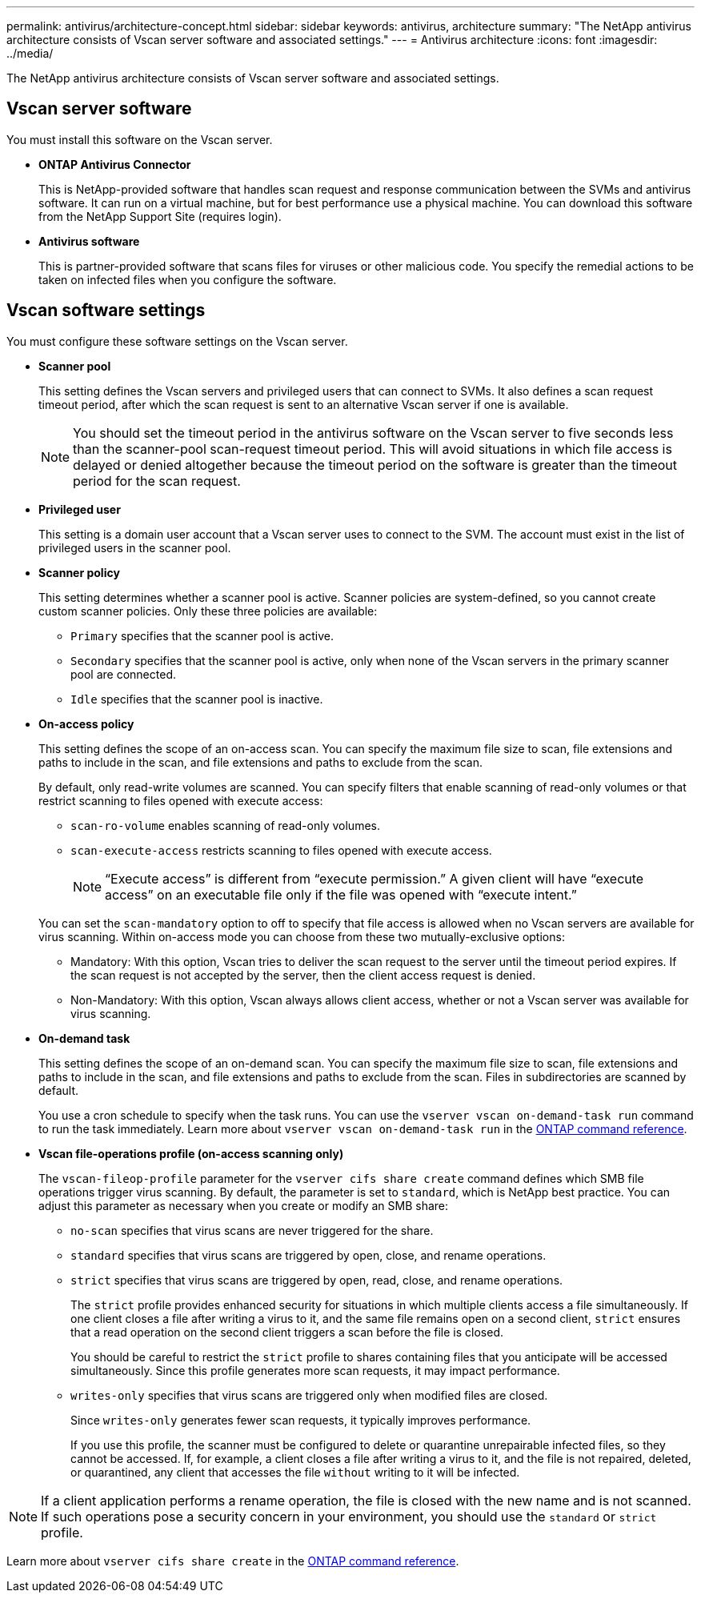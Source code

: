 ---
permalink: antivirus/architecture-concept.html
sidebar: sidebar
keywords: antivirus, architecture
summary: "The NetApp antivirus architecture consists of Vscan server software and associated settings."
---
= Antivirus architecture
:icons: font
:imagesdir: ../media/

[.lead]
The NetApp antivirus architecture consists of Vscan server software and associated settings.

== Vscan server software

You must install this software on the Vscan server.

* *ONTAP Antivirus Connector*
+
This is NetApp-provided software that handles scan request and response communication between the SVMs and antivirus software. It can run on a virtual machine, but for best performance use a physical machine. You can download this software from the NetApp Support Site (requires login).

* *Antivirus software*
+
This is partner-provided software that scans files for viruses or other malicious code. You specify the remedial actions to be taken on infected files when you configure the software.

== Vscan software settings

You must configure these software settings on the Vscan server.

* *Scanner pool*
+
This setting defines the Vscan servers and privileged users that can connect to SVMs. It also defines a scan request timeout period, after which the scan request is sent to an alternative Vscan server if one is available.
+
[NOTE]
====
You should set the timeout period in the antivirus software on the Vscan server to five seconds less than the scanner-pool scan-request timeout period. This will avoid situations in which file access is delayed or denied altogether because the timeout period on the software is greater than the timeout period for the scan request.
====

* *Privileged user*
+
This setting is a domain user account that a Vscan server uses to connect to the SVM. The account must exist in the list of privileged users in the scanner pool.

* *Scanner policy*
+
This setting determines whether a scanner pool is active. Scanner policies are system-defined, so you cannot create custom scanner policies. Only these three policies are available: 

 ** `Primary` specifies that the scanner pool is active.
 ** `Secondary` specifies that the scanner pool is active, only when none of the Vscan servers in the primary scanner pool are connected.
 ** `Idle` specifies that the scanner pool is inactive.

* *On-access policy*
+
This setting defines the scope of an on-access scan. You can specify the maximum file size to scan, file extensions and paths to include in the scan, and file extensions and paths to exclude from the scan.
+
By default, only read-write volumes are scanned. You can specify filters that enable scanning of read-only volumes or that restrict scanning to files opened with execute access:

 ** `scan-ro-volume` enables scanning of read-only volumes.
 ** `scan-execute-access` restricts scanning to files opened with execute access.
+
[NOTE]
====
"`Execute access`" is different from "`execute permission.`" A given client will have "`execute access`" on an executable file only if the file was opened with "`execute intent.`"
====

+
You can set the `scan-mandatory` option to off to specify that file access is allowed when no Vscan servers are available for virus scanning. Within on-access mode you can choose from these two mutually-exclusive options:

 ** Mandatory: With this option, Vscan tries to deliver the scan request to the server until the timeout period expires. If the scan request is not accepted by the server, then the client access request is denied.
 ** Non-Mandatory: With this option, Vscan always allows client access, whether or not a Vscan server was available for virus scanning.

* *On-demand task*
+
This setting defines the scope of an on-demand scan. You can specify the maximum file size to scan, file extensions and paths to include in the scan, and file extensions and paths to exclude from the scan. Files in subdirectories are scanned by default.
+
You use a cron schedule to specify when the task runs. You can use the `vserver vscan on-demand-task run` command to run the task immediately. Learn more about `vserver vscan on-demand-task run` in the link:https://docs.netapp.com/us-en/ontap-cli/vserver-vscan-on-demand-task-run.html[ONTAP command reference^].

* *Vscan file-operations profile (on-access scanning only)*
+
The `vscan-fileop-profile` parameter for the `vserver cifs share create` command defines which SMB file operations trigger virus scanning. By default, the parameter is set to `standard`, which is NetApp best practice. You can adjust this parameter as necessary when you create or modify an SMB share:

 ** `no-scan` specifies that virus scans are never triggered for the share.
 ** `standard` specifies that virus scans are triggered by open, close, and rename operations.
 ** `strict` specifies that virus scans are triggered by open, read, close, and rename operations.
+
The `strict` profile provides enhanced security for situations in which multiple clients access a file simultaneously. If one client closes a file after writing a virus to it, and the same file remains open on a second client, `strict` ensures that a read operation on the second client triggers a scan before the file is closed.
+
You should be careful to restrict the `strict` profile to shares containing files that you anticipate will be accessed simultaneously. Since this profile generates more scan requests, it may impact performance.

 ** `writes-only` specifies that virus scans are triggered only when modified files are closed.
+
Since `writes-only` generates fewer scan requests, it typically improves performance.
+
If you use this profile, the scanner must be configured to delete or quarantine unrepairable infected files, so they cannot be accessed. If, for example, a client closes a file after writing a virus to it, and the file is not repaired, deleted, or quarantined, any client that accesses the file `without` writing to it will be infected.

[NOTE]
====
If a client application performs a rename operation, the file is closed with the new name and is not scanned. If such operations pose a security concern in your environment, you should use the `standard` or `strict` profile.
====

Learn more about `vserver cifs share create` in the link:https://docs.netapp.com/us-en/ontap-cli/vserver-cifs-share-create.html[ONTAP command reference^].

// 2025 Mar 11, ONTAPDOC-2758
// 2023 May 09, vscan-overview-update